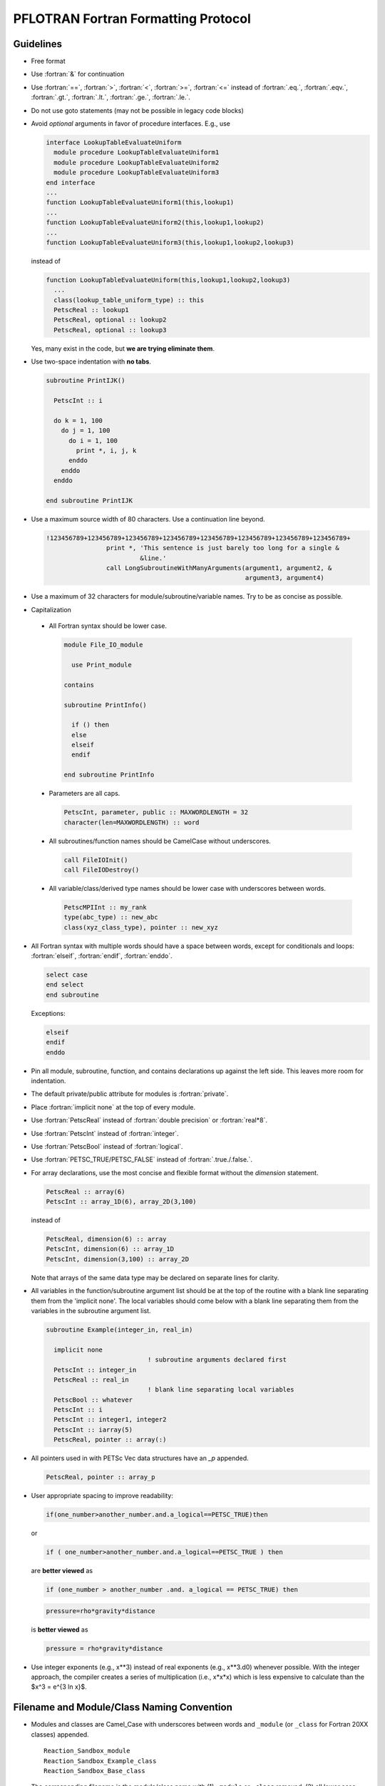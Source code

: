 PFLOTRAN Fortran Formatting Protocol
====================================

.. role:: fortran(code)
   :language: fortran

Guidelines
----------
* Free format
* Use :fortran:`&` for continuation
* Use :fortran:`==`, :fortran:`>`, :fortran:`<`, :fortran:`>=`, :fortran:`<=` instead of :fortran:`.eq.`, :fortran:`.eqv.`, :fortran:`.gt.`, :fortran:`.lt.`, :fortran:`.ge.`, :fortran:`.le.`.
* Do not use goto statements (may not be possible in legacy code blocks)
* Avoid *optional* arguments in favor of procedure interfaces. E.g., use

  .. code-block:: fortran

   interface LookupTableEvaluateUniform
     module procedure LookupTableEvaluateUniform1
     module procedure LookupTableEvaluateUniform2
     module procedure LookupTableEvaluateUniform3
   end interface
   ...
   function LookupTableEvaluateUniform1(this,lookup1)
   ...
   function LookupTableEvaluateUniform2(this,lookup1,lookup2)
   ...
   function LookupTableEvaluateUniform3(this,lookup1,lookup2,lookup3)

  instead of

  .. code-block:: fortran

   function LookupTableEvaluateUniform(this,lookup1,lookup2,lookup3)
     ...
     class(lookup_table_uniform_type) :: this
     PetscReal :: lookup1
     PetscReal, optional :: lookup2
     PetscReal, optional :: lookup3

  Yes, many exist in the code, but **we are trying eliminate them**.

* Use two-space indentation with **no tabs**.

  .. code-block:: fortran

   subroutine PrintIJK()

     PetscInt :: i

     do k = 1, 100
       do j = 1, 100
         do i = 1, 100
           print *, i, j, k
         enddo
       enddo
     enddo

   end subroutine PrintIJK

* Use a maximum source width of 80 characters. Use a continuation line beyond.

  .. code-block:: fortran

   !123456789+123456789+123456789+123456789+123456789+123456789+123456789+123456789+
                   print *, 'This sentence is just barely too long for a single &
                            &line.'
                   call LongSubroutineWithManyArguments(argument1, argument2, &
                                                        argument3, argument4)

* Use a maximum of 32 characters for module/subroutine/variable names.  Try to be as concise as possible.
* Capitalization

 * All Fortran syntax should be lower case.

   .. code-block:: fortran

    module File_IO_module

      use Print_module

    contains

    subroutine PrintInfo()

      if () then
      else
      elseif
      endif

    end subroutine PrintInfo

 * Parameters are all caps.

   .. code-block:: fortran

    PetscInt, parameter, public :: MAXWORDLENGTH = 32
    character(len=MAXWORDLENGTH) :: word

 * All subroutines/function names should be CamelCase without underscores.

   .. code-block:: fortran

    call FileIOInit()
    call FileIODestroy()

 * All variable/class/derived type names should be lower case with underscores between words.

   .. code-block:: fortran

    PetscMPIInt :: my_rank
    type(abc_type) :: new_abc
    class(xyz_class_type), pointer :: new_xyz

* All Fortran syntax with multiple words should have a space between words, except for conditionals and loops:  :fortran:`elseif`, :fortran:`endif`, :fortran:`enddo`.

  .. code-block:: fortran

   select case
   end select
   end subroutine

  Exceptions:

  .. code-block:: fortran

   elseif
   endif
   enddo

* Pin all module, subroutine, function, and contains declarations up against the left side.  This leaves more room for indentation.
* The default private/public attribute for modules is :fortran:`private`.
* Place :fortran:`implicit none` at the top of every module.
* Use :fortran:`PetscReal` instead of :fortran:`double precision` or :fortran:`real*8`.
* Use :fortran:`PetscInt` instead of :fortran:`integer`.
* Use :fortran:`PetscBool` instead of :fortran:`logical`.
* Use :fortran:`PETSC_TRUE/PETSC_FALSE` instead of :fortran:`.true./.false.`.
* For array declarations, use the most concise and flexible format without the *dimension* statement.

  .. code-block:: fortran

   PetscReal :: array(6)
   PetscInt :: array_1D(6), array_2D(3,100)

  instead of

  .. code-block:: fortran

   PetscReal, dimension(6) :: array
   PetscInt, dimension(6) :: array_1D
   PetscInt, dimension(3,100) :: array_2D

  Note that arrays of the same data type may be declared on separate lines for clarity.

* All variables in the function/subroutine argument list should be at the top of the routine with a blank line separating them from the 'implicit none'.  The local variables should come below with a blank line separating them from the variables in the subroutine argument list.

  .. code-block:: fortran

   subroutine Example(integer_in, real_in)

     implicit none
                              ! subroutine arguments declared first
     PetscInt :: integer_in
     PetscReal :: real_in
                              ! blank line separating local variables
     PetscBool :: whatever
     PetscInt :: i
     PetscInt :: integer1, integer2
     PetscInt :: iarray(5)
     PetscReal, pointer :: array(:)

* All pointers used in with PETSc Vec data structures have an `_p` appended.

  .. code-block:: fortran

   PetscReal, pointer :: array_p

* User appropriate spacing to improve readability:

  .. code-block:: fortran

   if(one_number>another_number.and.a_logical==PETSC_TRUE)then

  or

  .. code-block:: fortran

   if ( one_number>another_number.and.a_logical==PETSC_TRUE ) then

  are **better viewed** as

  .. code-block:: fortran

   if (one_number > another_number .and. a_logical == PETSC_TRUE) then

  .. code-block:: fortran

   pressure=rho*gravity*distance

  is **better viewed** as


  .. code-block:: fortran

   pressure = rho*gravity*distance

* Use integer exponents (e.g., x**3) instead of real exponents (e.g., x**3.d0) whenever possible. With the integer approach, the compiler creates a series of multiplication (i.e., x*x*x) which is less expensive to calculate than the $x^3 = e^{3 \ln x}$.

Filename and Module/Class Naming Convention
-------------------------------------------

* Modules and classes are Camel_Case with underscores between words and ``_module`` (or ``_class`` for Fortran 20XX classes) appended.

  ::

   Reaction_Sandbox_module
   Reaction_Sandbox_Example_class
   Reaction_Sandbox_Base_class

* The corresponding filename is the module/class name with (1) ``_module`` or ``_class`` removed, (2) all lower case, and (3) '.F90' appended.

  ::

   reaction_sandbox.F90
   reaction_sandbox_example.F90
   reaction_sandbox_base.F90

* Files containing base classes are always named ``XXX_base.F90``.

  ::

   simulation_base.F90
   reaction_sandbox_base.F90

* Files containing functions/subroutines/modules that are often commonly shared between simulation modes, process models, or implementations are named ``XXX_common.F90``.

  ::

   output_common.F90
   richards_common.F90

* Files containing low level functions/subroutines or non-extended derived types are named ``XXX_aux.F90``.

  ::

   output_aux.F90
   richards_aux.F90

* Files containing functions/subroutines that serve as drivers for all classes of a derived type, should be named ``XXX.F90`` where XXX is the root function.

  ::

   dataset.F90
   reaction_sandbox.F90

Example Fortran Source Code
---------------------------

An example source would be

 .. code-block:: fortran

  module Example_module

    implicit none

    private  ! all variables/subroutines, etc. are private by default

  #include "whatever.h"

    public :: ExampleCreate, ExampleGetTime

    PetscReal, save :: file_global_variable

  contains

  !************************************************************************** !

  subroutine ExampleSetup(integer_in, real_in)
  !
  ! Initializes the grid.
  ! Author: Jane Doe
  ! Date: 01/01/23
  !
    use whatever_module

  #include "whatever.h"

    PetscInt :: integer_in   ! note that the subroutine arguments are
    PetscReal :: real_in     ! declared first

    PetscBool :: whatever    ! note that declarations are group by type
    PetscInt :: i
    PetscInt :: integer1, integer2
    PetscReal :: real1, real2
    PetscReal :: real3, real4
    character(len=MAXWORDLENGTH) :: word
    PetscReal, pointer :: real_p(:)

    ...
    ! use the newer relational operators in logical expressions
    if (grid%ndof >= 2 .and. (.not.logical_whatever .or. &
                              integer1 /= integer2)) then
      do i=1,2
        call Whatever()
      enddo
    elseif (grid%ndof == 1 .and. &
            (.not.logical_whatever .or. integer1 == integer2)) then
      call SomethingElse()
    endif

    ! fortran select case (similar to C switch)
    select case (word)
      case ('flow')
        call Whatever
      case ('transport')
        call Whatever2(argument1, argument2, argument3, argument4, &
                       argument5)
    end select
    ...
    nullify(real_p)

  end subroutine ExampleSetup

  !************************************************************************** !

  PetscReal function ExampleGetTime(...)
  !
  ! Returns the current time in the simulation.
  ! Author: John Doe
  ! Date: 01/01/23
  !
    use another_module

    implicit none

  #include "whatever.h"

    PetscInt :: integer1
    PetscReal :: real1
    character(len=MAXWORDLENGTH) :: word

    ...
    ...
    ExampleGetTime = x

  end function ExampleGetTime

  end module Example_module
